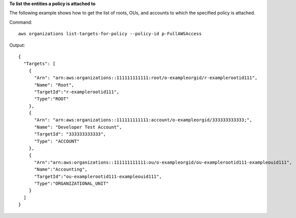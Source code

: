 **To list the entities a policy is attached to**

The following example shows how to get the list of roots, OUs, and accounts to which the specified policy is attached.  

Command::

  aws organizations list-targets-for-policy --policy-id p-FullAWSAccess

Output::

  {
    "Targets": [
      {
        "Arn": "arn:aws:organizations::111111111111:root/o-exampleorgid/r-examplerootid111",
        "Name": "Root",
        "TargetId":"r-examplerootid111",
        "Type":"ROOT"
      },
      {
        "Arn": "arn:aws:organizations::111111111111:account/o-exampleorgid/333333333333;",
        "Name": "Developer Test Account",
        "TargetId": "333333333333",
        "Type": "ACCOUNT"
      },
      {
        "Arn":"arn:aws:organizations::111111111111:ou/o-exampleorgid/ou-examplerootid111-exampleouid111",
        "Name":"Accounting",
        "TargetId":"ou-examplerootid111-exampleouid111",
        "Type":"ORGANIZATIONAL_UNIT"
      }
    ]
  }